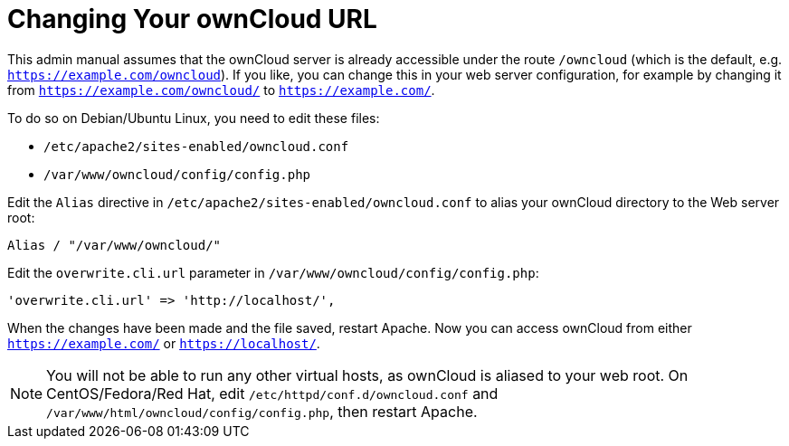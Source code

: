 = Changing Your ownCloud URL

This admin manual assumes that the ownCloud server is already accessible
under the route `/owncloud` (which is the default, e.g.
`https://example.com/owncloud`). If you like, you can change this in
your web server configuration, for example by changing it from
`https://example.com/owncloud/` to `https://example.com/`.

To do so on Debian/Ubuntu Linux, you need to edit these files:

* `/etc/apache2/sites-enabled/owncloud.conf`
* `/var/www/owncloud/config/config.php`

Edit the `Alias` directive in `/etc/apache2/sites-enabled/owncloud.conf`
to alias your ownCloud directory to the Web server root:

....
Alias / "/var/www/owncloud/"
....

Edit the `overwrite.cli.url` parameter in
`/var/www/owncloud/config/config.php`:

....
'overwrite.cli.url' => 'http://localhost/',
....

When the changes have been made and the file saved, restart Apache. Now
you can access ownCloud from either `https://example.com/` or
`https://localhost/`.

NOTE: You will not be able to run any other virtual hosts, as ownCloud is aliased to your web root. On CentOS/Fedora/Red Hat, edit `/etc/httpd/conf.d/owncloud.conf` and `/var/www/html/owncloud/config/config.php`, then restart Apache.
